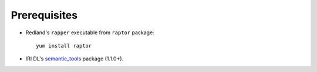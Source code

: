 Prerequisites
-------------

* Redland's ``rapper`` executable from ``raptor`` package::

   yum install raptor

* IRI DL's semantic_tools_ package (1.1.0+). 

.. _semantic_tools: https://bitbucket.org/iridl/semantic_tools


   


